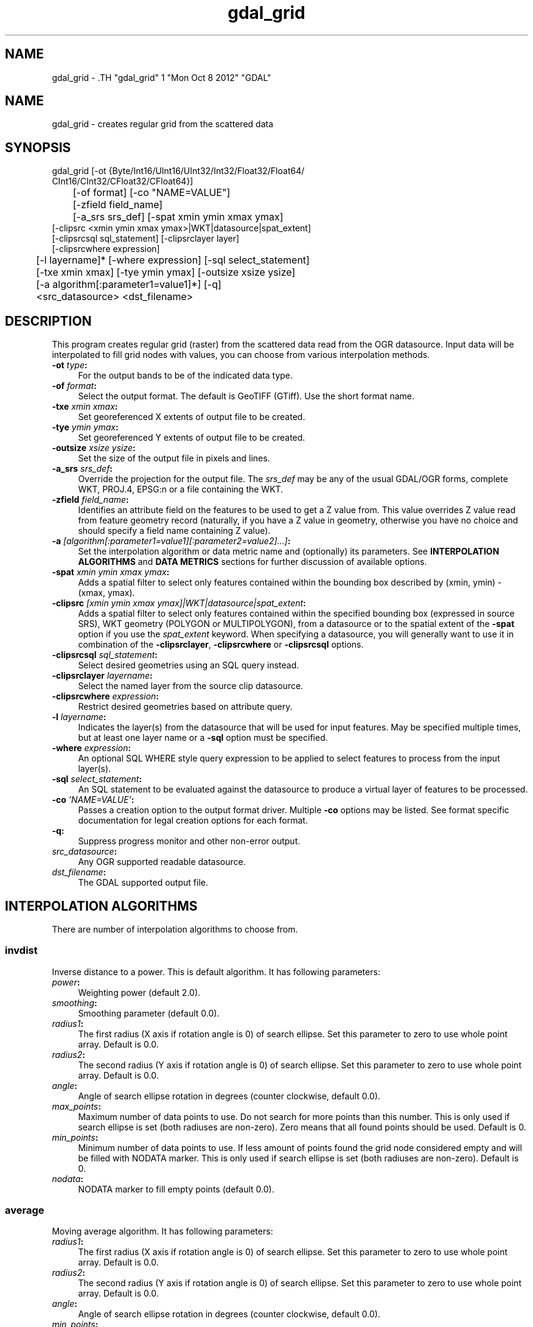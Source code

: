 .TH "gdal_grid" 1 "Mon Oct 8 2012" "GDAL" \" -*- nroff -*-
.ad l
.nh
.SH NAME
gdal_grid \- .TH "gdal_grid" 1 "Mon Oct 8 2012" "GDAL" \" -*- nroff -*-
.ad l
.nh
.SH NAME
gdal_grid \- creates regular grid from the scattered data
.SH "SYNOPSIS"
.PP
.PP
.nf

gdal_grid [-ot {Byte/Int16/UInt16/UInt32/Int32/Float32/Float64/
          CInt16/CInt32/CFloat32/CFloat64}]
	  [-of format] [-co "NAME=VALUE"]
	  [-zfield field_name]
	  [-a_srs srs_def] [-spat xmin ymin xmax ymax]
          [-clipsrc <xmin ymin xmax ymax>|WKT|datasource|spat_extent]
          [-clipsrcsql sql_statement] [-clipsrclayer layer]
          [-clipsrcwhere expression]
	  [-l layername]* [-where expression] [-sql select_statement]
	  [-txe xmin xmax] [-tye ymin ymax] [-outsize xsize ysize]
	  [-a algorithm[:parameter1=value1]*] [-q]
	  <src_datasource> <dst_filename>
.fi
.PP
.SH "DESCRIPTION"
.PP
This program creates regular grid (raster) from the scattered data read from the OGR datasource. Input data will be interpolated to fill grid nodes with values, you can choose from various interpolation methods.
.PP
.IP "\fB\fB-ot\fP \fItype\fP:\fP" 1c
For the output bands to be of the indicated data type.
.PP
.IP "\fB\fB-of\fP \fIformat\fP:\fP" 1c
Select the output format. The default is GeoTIFF (GTiff). Use the short format name.
.PP
.IP "\fB\fB-txe\fP \fIxmin xmax\fP:\fP" 1c
Set georeferenced X extents of output file to be created.
.PP
.IP "\fB\fB-tye\fP \fIymin ymax\fP:\fP" 1c
Set georeferenced Y extents of output file to be created.
.PP
.IP "\fB\fB-outsize\fP \fIxsize ysize\fP:\fP" 1c
Set the size of the output file in pixels and lines.
.PP
.IP "\fB\fB-a_srs\fP \fIsrs_def\fP:\fP" 1c
Override the projection for the output file. The \fIsrs_def\fP may be any of the usual GDAL/OGR forms, complete WKT, PROJ.4, EPSG:n or a file containing the WKT. 
.PP
.IP "\fB\fB-zfield\fP \fIfield_name\fP:\fP" 1c
Identifies an attribute field on the features to be used to get a Z value from. This value overrides Z value read from feature geometry record (naturally, if you have a Z value in geometry, otherwise you have no choice and should specify a field name containing Z value).
.PP
.IP "\fB\fB-a\fP \fI[algorithm[:parameter1=value1][:parameter2=value2]...]\fP: \fP" 1c
Set the interpolation algorithm or data metric name and (optionally) its parameters. See \fBINTERPOLATION ALGORITHMS\fP and \fBDATA METRICS\fP sections for further discussion of available options.
.PP
.IP "\fB\fB-spat\fP \fIxmin ymin xmax ymax\fP:\fP" 1c
Adds a spatial filter to select only features contained within the bounding box described by (xmin, ymin) - (xmax, ymax).
.PP
.IP "\fB\fB-clipsrc\fP\fI [xmin ymin xmax ymax]|WKT|datasource|spat_extent\fP: \fP" 1c
Adds a spatial filter to select only features contained within the specified bounding box (expressed in source SRS), WKT geometry (POLYGON or MULTIPOLYGON), from a datasource or to the spatial extent of the \fB-spat\fP option if you use the \fIspat_extent\fP keyword. When specifying a datasource, you will generally want to use it in combination of the \fB-clipsrclayer\fP, \fB-clipsrcwhere\fP or \fB-clipsrcsql\fP options.
.PP
.IP "\fB\fB-clipsrcsql\fP \fIsql_statement\fP:\fP" 1c
Select desired geometries using an SQL query instead.
.PP
.IP "\fB\fB-clipsrclayer\fP \fIlayername\fP:\fP" 1c
Select the named layer from the source clip datasource.
.PP
.IP "\fB\fB-clipsrcwhere\fP \fIexpression\fP:\fP" 1c
Restrict desired geometries based on attribute query.
.PP
.IP "\fB\fB-l\fP \fIlayername\fP: \fP" 1c
Indicates the layer(s) from the datasource that will be used for input features. May be specified multiple times, but at least one layer name or a \fB-sql\fP option must be specified.
.PP
.IP "\fB\fB-where\fP \fIexpression\fP: \fP" 1c
An optional SQL WHERE style query expression to be applied to select features to process from the input layer(s). 
.PP
.IP "\fB\fB-sql\fP \fIselect_statement\fP: \fP" 1c
An SQL statement to be evaluated against the datasource to produce a virtual layer of features to be processed.
.PP
.IP "\fB\fB-co\fP \fI'NAME=VALUE'\fP:\fP" 1c
Passes a creation option to the output format driver. Multiple \fB-co\fP options may be listed. See format specific documentation for legal creation options for each format.
.PP
.IP "\fB\fB-q\fP:\fP" 1c
Suppress progress monitor and other non-error output.
.PP
.IP "\fB\fIsrc_datasource\fP: \fP" 1c
Any OGR supported readable datasource.
.PP
.IP "\fB\fIdst_filename\fP: \fP" 1c
The GDAL supported output file.
.PP
.PP
.SH "INTERPOLATION ALGORITHMS"
.PP
There are number of interpolation algorithms to choose from.
.SS "invdist"
Inverse distance to a power. This is default algorithm. It has following parameters:
.PP
.IP "\fB\fIpower\fP: \fP" 1c
Weighting power (default 2.0). 
.IP "\fB\fIsmoothing\fP: \fP" 1c
Smoothing parameter (default 0.0). 
.IP "\fB\fIradius1\fP: \fP" 1c
The first radius (X axis if rotation angle is 0) of search ellipse. Set this parameter to zero to use whole point array. Default is 0.0. 
.IP "\fB\fIradius2\fP: \fP" 1c
The second radius (Y axis if rotation angle is 0) of search ellipse. Set this parameter to zero to use whole point array. Default is 0.0. 
.IP "\fB\fIangle\fP: \fP" 1c
Angle of search ellipse rotation in degrees (counter clockwise, default 0.0). 
.IP "\fB\fImax_points\fP: \fP" 1c
Maximum number of data points to use. Do not search for more points than this number. This is only used if search ellipse is set (both radiuses are non-zero). Zero means that all found points should be used. Default is 0. 
.IP "\fB\fImin_points\fP: \fP" 1c
Minimum number of data points to use. If less amount of points found the grid node considered empty and will be filled with NODATA marker. This is only used if search ellipse is set (both radiuses are non-zero). Default is 0. 
.IP "\fB\fInodata\fP: \fP" 1c
NODATA marker to fill empty points (default 0.0). 
.PP
.SS "average"
Moving average algorithm. It has following parameters:
.PP
.IP "\fB\fIradius1\fP: \fP" 1c
The first radius (X axis if rotation angle is 0) of search ellipse. Set this parameter to zero to use whole point array. Default is 0.0. 
.IP "\fB\fIradius2\fP: \fP" 1c
The second radius (Y axis if rotation angle is 0) of search ellipse. Set this parameter to zero to use whole point array. Default is 0.0. 
.IP "\fB\fIangle\fP: \fP" 1c
Angle of search ellipse rotation in degrees (counter clockwise, default 0.0). 
.IP "\fB\fImin_points\fP: \fP" 1c
Minimum number of data points to use. If less amount of points found the grid node considered empty and will be filled with NODATA marker. Default is 0. 
.IP "\fB\fInodata\fP: \fP" 1c
NODATA marker to fill empty points (default 0.0). 
.PP
.PP
Note, that it is essential to set search ellipse for moving average method. It is a window that will be averaged when computing grid nodes values.
.SS "nearest"
Nearest neighbor algorithm. It has following parameters:
.PP
.IP "\fB\fIradius1\fP: \fP" 1c
The first radius (X axis if rotation angle is 0) of search ellipse. Set this parameter to zero to use whole point array. Default is 0.0. 
.IP "\fB\fIradius2\fP: \fP" 1c
The second radius (Y axis if rotation angle is 0) of search ellipse. Set this parameter to zero to use whole point array. Default is 0.0. 
.IP "\fB\fIangle\fP: \fP" 1c
Angle of search ellipse rotation in degrees (counter clockwise, default 0.0). 
.IP "\fB\fInodata\fP: \fP" 1c
NODATA marker to fill empty points (default 0.0). 
.PP
.SH "DATA METRICS"
.PP
Besides the interpolation functionality \fBgdal_grid\fP can be used to compute some data metrics using the specified window and output grid geometry. These metrics are:
.PP
.IP "\fB\fIminimum\fP: \fP" 1c
Minimum value found in grid node search ellipse.
.PP
.IP "\fB\fImaximum\fP: \fP" 1c
Maximum value found in grid node search ellipse.
.PP
.IP "\fB\fIrange\fP: \fP" 1c
A difference between the minimum and maximum values found in grid node search ellipse.
.PP
.IP "\fB\fIcount\fP: \fP" 1c
A number of data points found in grid node search ellipse.
.PP
.IP "\fB\fIaverage_distance\fP: \fP" 1c
An average distance between the grid node (center of the search ellipse) and all of the data points found in grid node search ellipse.
.PP
.IP "\fB\fIaverage_distance_pts\fP: \fP" 1c
An average distance between the data points found in grid node search ellipse. The distance between each pair of points within ellipse is calculated and average of all distances is set as a grid node value.
.PP
.PP
.PP
All the metrics have the same set of options:
.PP
.IP "\fB\fIradius1\fP: \fP" 1c
The first radius (X axis if rotation angle is 0) of search ellipse. Set this parameter to zero to use whole point array. Default is 0.0. 
.IP "\fB\fIradius2\fP: \fP" 1c
The second radius (Y axis if rotation angle is 0) of search ellipse. Set this parameter to zero to use whole point array. Default is 0.0. 
.IP "\fB\fIangle\fP: \fP" 1c
Angle of search ellipse rotation in degrees (counter clockwise, default 0.0). 
.IP "\fB\fImin_points\fP: \fP" 1c
Minimum number of data points to use. If less amount of points found the grid node considered empty and will be filled with NODATA marker. This is only used if search ellipse is set (both radiuses are non-zero). Default is 0. 
.IP "\fB\fInodata\fP: \fP" 1c
NODATA marker to fill empty points (default 0.0).
.PP
.PP
.SH "READING COMMA SEPARATED VALUES"
.PP
Often you have a text file with a list of comma separated XYZ values to work with (so called CSV file). You can easily use that kind of data source in \fBgdal_grid\fP. All you need is create a virtual dataset header (VRT) for you CSV file and use it as input datasource for \fBgdal_grid\fP. You can find details on VRT format at \fCVirtual Format\fP description page.
.PP
Here is a small example. Let we have a CSV file called \fIdem.csv\fP containing
.PP
.PP
.nf

Easting,Northing,Elevation
86943.4,891957,139.13
87124.3,892075,135.01
86962.4,892321,182.04
87077.6,891995,135.01
...
.fi
.PP
.PP
For above data we will create \fIdem.vrt\fP header with the following content:
.PP
.PP
.nf

<OGRVRTDataSource>
    <OGRVRTLayer name="dem">
        <SrcDataSource>dem.csv</SrcDataSource> 
	<GeometryType>wkbPoint</GeometryType> 
	<GeometryField encoding="PointFromColumns" x="Easting" y="Northing" z="Elevation"/> 
    </OGRVRTLayer>
</OGRVRTDataSource>
.fi
.PP
.PP
This description specifies so called 2.5D geometry with three coordinates X, Y and Z. Z value will be used for interpolation. Now you can use \fIdem.vrt\fP with all OGR programs (start with \fBogrinfo\fP to test that everything works fine). The datasource will contain single layer called \fI'dem'\fP filled with point features constructed from values in CSV file. Using this technique you can handle CSV files with more than three columns, switch columns, etc.
.PP
If your CSV file does not contain column headers then it can be handled in the following way:
.PP
.PP
.nf

<GeometryField encoding="PointFromColumns" x="field_1" y="field_2" z="field_3"/>
.fi
.PP
.PP
\fCComma Separated Value\fP description page contains details on CSV format supported by GDAL/OGR.
.SH "EXAMPLE"
.PP
The following would create raster TIFF file from VRT datasource described in \fBREADING COMMA SEPARATED VALUES\fP section using the inverse distance to a power method. Values to interpolate will be read from Z value of geometry record.
.PP
.PP
.nf

gdal_grid -a invdist:power=2.0:smoothing=1.0 -txe 85000 89000 -tye 894000 890000 -outsize 400 400 -of GTiff -ot Float64 -l dem dem.vrt dem.tiff
.fi
.PP
.PP
The next command does the same thing as the previos one, but reads values to interpolate from the attribute field specified with \fB-zfield\fP option instead of geometry record. So in this case X and Y coordinates are being taken from geometry and Z is being taken from the \fI'Elevation'\fP field.
.PP
.PP
.nf

gdal_grid -zfield "Elevation" -a invdist:power=2.0:smoothing=1.0 -txe 85000 89000 -tye 894000 890000 -outsize 400 400 -of GTiff -ot Float64 -l dem dem.vrt dem.tiff
.fi
.PP
.SH "AUTHORS"
.PP
Andrey Kiselev <dron@ak4719.spb.edu> 
